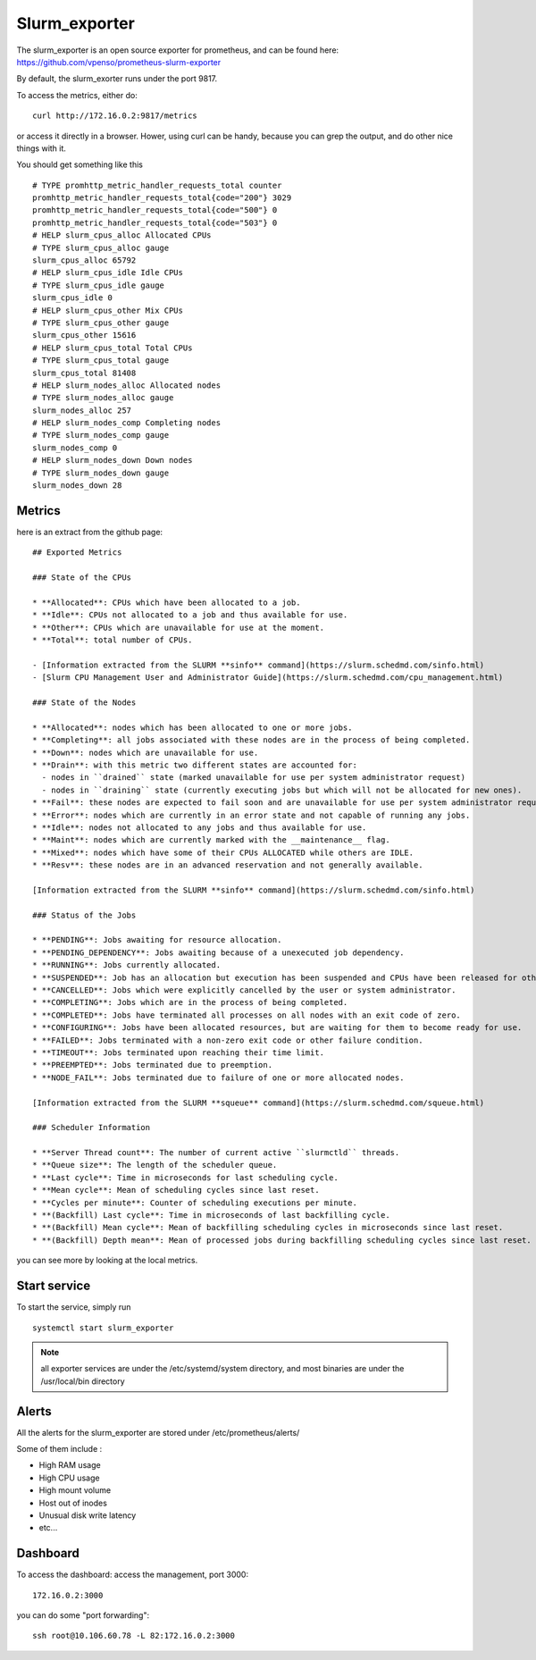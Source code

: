 Slurm_exporter
==============

The slurm_exporter is an open source exporter for prometheus, and can be found here: https://github.com/vpenso/prometheus-slurm-exporter

By default, the slurm_exorter runs under the port 9817.

To access the metrics, either do::
  
  curl http://172.16.0.2:9817/metrics

or access it directly in a browser. Hower, using curl can be handy, because you can grep the output, and do other nice things with it.

You should get something like this ::

  # TYPE promhttp_metric_handler_requests_total counter
  promhttp_metric_handler_requests_total{code="200"} 3029
  promhttp_metric_handler_requests_total{code="500"} 0
  promhttp_metric_handler_requests_total{code="503"} 0
  # HELP slurm_cpus_alloc Allocated CPUs
  # TYPE slurm_cpus_alloc gauge
  slurm_cpus_alloc 65792
  # HELP slurm_cpus_idle Idle CPUs
  # TYPE slurm_cpus_idle gauge
  slurm_cpus_idle 0
  # HELP slurm_cpus_other Mix CPUs
  # TYPE slurm_cpus_other gauge
  slurm_cpus_other 15616
  # HELP slurm_cpus_total Total CPUs
  # TYPE slurm_cpus_total gauge
  slurm_cpus_total 81408
  # HELP slurm_nodes_alloc Allocated nodes
  # TYPE slurm_nodes_alloc gauge
  slurm_nodes_alloc 257
  # HELP slurm_nodes_comp Completing nodes
  # TYPE slurm_nodes_comp gauge
  slurm_nodes_comp 0
  # HELP slurm_nodes_down Down nodes
  # TYPE slurm_nodes_down gauge
  slurm_nodes_down 28


Metrics
^^^^^^^

here is an extract from the github page::

  ## Exported Metrics

  ### State of the CPUs

  * **Allocated**: CPUs which have been allocated to a job.
  * **Idle**: CPUs not allocated to a job and thus available for use.
  * **Other**: CPUs which are unavailable for use at the moment.
  * **Total**: total number of CPUs.

  - [Information extracted from the SLURM **sinfo** command](https://slurm.schedmd.com/sinfo.html)
  - [Slurm CPU Management User and Administrator Guide](https://slurm.schedmd.com/cpu_management.html)

  ### State of the Nodes

  * **Allocated**: nodes which has been allocated to one or more jobs.
  * **Completing**: all jobs associated with these nodes are in the process of being completed.
  * **Down**: nodes which are unavailable for use.
  * **Drain**: with this metric two different states are accounted for:
    - nodes in ``drained`` state (marked unavailable for use per system administrator request)
    - nodes in ``draining`` state (currently executing jobs but which will not be allocated for new ones).
  * **Fail**: these nodes are expected to fail soon and are unavailable for use per system administrator request.
  * **Error**: nodes which are currently in an error state and not capable of running any jobs.
  * **Idle**: nodes not allocated to any jobs and thus available for use.
  * **Maint**: nodes which are currently marked with the __maintenance__ flag.
  * **Mixed**: nodes which have some of their CPUs ALLOCATED while others are IDLE.
  * **Resv**: these nodes are in an advanced reservation and not generally available.

  [Information extracted from the SLURM **sinfo** command](https://slurm.schedmd.com/sinfo.html)

  ### Status of the Jobs

  * **PENDING**: Jobs awaiting for resource allocation.
  * **PENDING_DEPENDENCY**: Jobs awaiting because of a unexecuted job dependency.
  * **RUNNING**: Jobs currently allocated.
  * **SUSPENDED**: Job has an allocation but execution has been suspended and CPUs have been released for other jobs.
  * **CANCELLED**: Jobs which were explicitly cancelled by the user or system administrator.
  * **COMPLETING**: Jobs which are in the process of being completed.
  * **COMPLETED**: Jobs have terminated all processes on all nodes with an exit code of zero.
  * **CONFIGURING**: Jobs have been allocated resources, but are waiting for them to become ready for use.
  * **FAILED**: Jobs terminated with a non-zero exit code or other failure condition.
  * **TIMEOUT**: Jobs terminated upon reaching their time limit.
  * **PREEMPTED**: Jobs terminated due to preemption.
  * **NODE_FAIL**: Jobs terminated due to failure of one or more allocated nodes.

  [Information extracted from the SLURM **squeue** command](https://slurm.schedmd.com/squeue.html)

  ### Scheduler Information

  * **Server Thread count**: The number of current active ``slurmctld`` threads.
  * **Queue size**: The length of the scheduler queue.
  * **Last cycle**: Time in microseconds for last scheduling cycle.
  * **Mean cycle**: Mean of scheduling cycles since last reset.
  * **Cycles per minute**: Counter of scheduling executions per minute.
  * **(Backfill) Last cycle**: Time in microseconds of last backfilling cycle.
  * **(Backfill) Mean cycle**: Mean of backfilling scheduling cycles in microseconds since last reset.
  * **(Backfill) Depth mean**: Mean of processed jobs during backfilling scheduling cycles since last reset.


you can see more by looking at the local metrics.

 
Start service
^^^^^^^^^^^^^

To start the service, simply run ::

  systemctl start slurm_exporter

.. note:: all exporter services are under the /etc/systemd/system directory, and most binaries are under the /usr/local/bin directory


Alerts
^^^^^^

All the alerts for the slurm_exporter are stored under /etc/prometheus/alerts/

Some of them include :

* High RAM usage
* High CPU usage
* High mount volume
* Host out of inodes
* Unusual disk write latency
* etc...

Dashboard
^^^^^^^^^

To access the dashboard: access the management, port 3000::

  172.16.0.2:3000

you can do some "port forwarding"::

  ssh root@10.106.60.78 -L 82:172.16.0.2:3000




 
